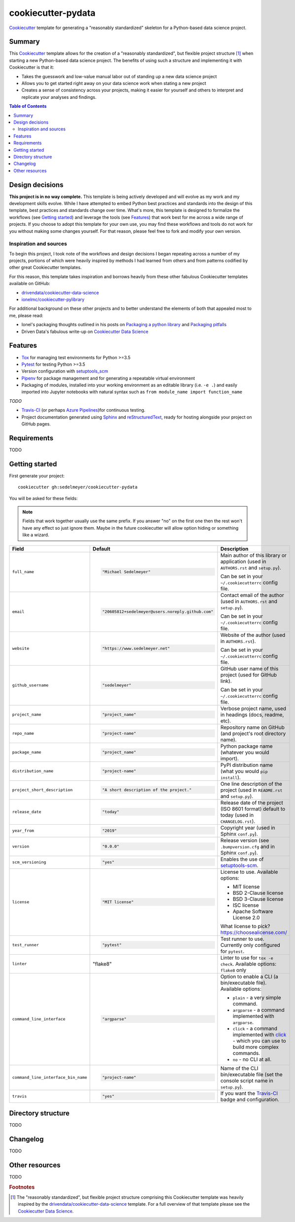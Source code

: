 ===================
cookiecutter-pydata
===================

Cookiecutter_ template for generating a "reasonably standardized" skeleton for a Python-based data science project.

Summary
-------

This Cookiecutter_ template allows for the creation of a "reasonably standardized", but flexible project structure [#]_ when starting a new Python-based data science project. The benefits of using such a structure and implementing it with Cookiecutter is that it:

* Takes the guesswork and low-value manual labor out of standing up a new data science project
* Allows you to get started right away on your data science work when stating a new project
* Creates a sense of consistency across your projects, making it easier for yourself and others to interpret and replicate your analyses and findings.

.. contents:: Table of Contents

Design decisions
----------------

**This project is in no way complete.** This template is being actively developed and will evolve as my work and my development skills evolve. While I have attempted to embed Python best practices and standards into the design of this template, best practices and standards change over time. What's more, this template is designed to formalize the workflows (see `Getting started`_) and leverage the tools (see `Features`_) that work best for me across a wide range of projects. If you choose to adopt this template for your own use, you may find these workflows and tools do not work for you without making some changes yourself. For that reason, please feel free to fork and modify your own version.

Inspiration and sources
^^^^^^^^^^^^^^^^^^^^^^^

To begin this project, I took note of the workflows and design decisions I began repeating across a number of my projects, portions of which were heavily inspired by methods I had learned from others and from patterns codified by other great Cookiecutter templates.

For this reason, this template takes inspiration and borrows heavily from these other fabulous Cookiecutter templates available on GitHub:

* `drivendata/cookiecutter-data-science`_
* `ionelmc/cookiecutter-pylibrary`_

For additional background on these other projects and to better understand the elements of both that appealed most to me, please read:

* Ionel's packaging thoughts outlined in his posts on `Packaging a python library`_ and `Packaging pitfalls`_
* Driven Data's fabulous write-up on `Cookiecutter Data Science`_

Features
--------

* Tox_ for managing test environments for Python >=3.5
* Pytest_ for testing Python >=3.5
* Version configuration with `setuptools_scm`_
* Pipenv_ for package management and for generating a repeatable virtual environment
* Packaging of modules, installed into your working environment as an editable library (i.e. ``-e .``) and easily imported into Jupyter notebooks with natural syntax such as ``from module_name import function_name``

*TODO*

* Travis-CI_ (or perhaps `Azure Pipelines`_)for continuous testing.
* Project documentation generated using Sphinx_ and reStructuredText_, ready for hosting alongside your project on GitHub pages. 

Requirements
------------

TODO

Getting started
---------------

First generate your project::

  cookiecutter gh:sedelmeyer/cookiecutter-pydata

You will be asked for these fields:

.. note:: Fields that work together usually use the same prefix. If you answer "no" on the first one then the rest
   won't have any effect so just ignore them. Maybe in the future cookiecutter will allow option hiding or something
   like a wizard.

.. list-table::
    :header-rows: 1

    * - Field
      - Default
      - Description

    * - ``full_name``
      - .. code:: python

            "Michael Sedelmeyer"
      - Main author of this library or application (used in ``AUTHORS.rst`` and ``setup.py``).

        Can be set in your ``~/.cookiecutterrc`` config file.

    * - ``email``
      - .. code:: python

            "20605812+sedelmeyer@users.noreply.github.com"
      - Contact email of the author (used in ``AUTHORS.rst`` and ``setup.py``).

        Can be set in your ``~/.cookiecutterrc`` config file.

    * - ``website``
      - .. code:: python

            "https://www.sedelmeyer.net"
      - Website of the author (used in ``AUTHORS.rst``).

        Can be set in your ``~/.cookiecutterrc`` config file.

    * - ``github_username``
      - .. code:: python

            "sedelmeyer"
      - GitHub user name of this project (used for GitHub link).

        Can be set in your ``~/.cookiecutterrc`` config file.

    * - ``project_name``
      - .. code:: python

            "project_name"
      - Verbose project name, used in headings (docs, readme, etc).

    * - ``repo_name``
      - .. code:: python

            "project-name"
      - Repository name on GitHub (and project's root directory name).

    * - ``package_name``
      - .. code:: python

            "project_name"
      - Python package name (whatever you would import).

    * - ``distribution_name``
      - .. code:: python

            "project-name"
      - PyPI distribution name (what you would ``pip install``).

    * - ``project_short_description``
      - .. code:: python

            "A short description of the project."
      - One line description of the project (used in ``README.rst`` and ``setup.py``).

    * - ``release_date``
      - .. code:: python

            "today"
      - Release date of the project (ISO 8601 format) default to today (used in ``CHANGELOG.rst``).

    * - ``year_from``
      - .. code:: python

            "2019"
      - Copyright year (used in Sphinx ``conf.py``).

    * - ``version``
      - .. code:: python

            "0.0.0"
      - Release version (see ``.bumpversion.cfg`` and in Sphinx ``conf.py``).

    * - ``scm_versioning``
      - .. code:: python

            "yes"
      - Enables the use of `setuptools-scm <https://pypi.org/project/setuptools-scm/>`_.

    * - ``license``
      - .. code:: python

            "MIT license"
      - License to use. Available options:

        * MIT license
        * BSD 2-Clause license
        * BSD 3-Clause license
        * ISC license
        * Apache Software License 2.0

        What license to pick? https://choosealicense.com/

    * - ``test_runner``
      - .. code:: python

            "pytest"
      - Test runner to use. Currently only configured for ``pytest``.

    * - ``linter``
      - .. code:: python

        "flake8"
      - Linter to use for ``tox -e check``. Available options: ``flake8`` only

    * - ``command_line_interface``
      - .. code:: python

            "argparse"
      - Option to enable a CLI (a bin/executable file). Available options:

        * ``plain`` - a very simple command.
        * ``argparse`` - a command implemented with ``argparse``.
        * ``click`` - a command implemented with `click <http://click.pocoo.org/>`_ - which you can use to build more complex commands.
        * ``no`` - no CLI at all.

    * - ``command_line_interface_bin_name``
      - .. code:: python

            "project-name"
      - Name of the CLI bin/executable file (set the console script name in ``setup.py``).

    * - ``travis``
      - .. code:: python

            "yes"
      - If you want the Travis-CI_ badge and configuration.

Directory structure
-------------------

TODO

Changelog
---------

TODO

Other resources
---------------

TODO


.. rubric:: Footnotes

.. [#]  The "reasonably standardized", but flexible project structure comprising this Cookiecutter template was heavily inspired by the `drivendata/cookiecutter-data-science`_ template. For a full overview of that template please see the `Cookiecutter Data Science`_.


.. _Cookiecutter: https://github.com/audreyr/cookiecutter
.. _`drivendata/cookiecutter-data-science`: https://github.com/drivendata/cookiecutter-data-science
.. _`ionelmc/cookiecutter-pylibrary`: https://github.com/ionelmc/cookiecutter-pylibrary
.. _Packaging a python library: https://blog.ionelmc.ro/2014/05/25/python-packaging/
.. _Packaging pitfalls: https://blog.ionelmc.ro/2014/06/25/python-packaging-pitfalls/
.. _Cookiecutter Data Science: https://drivendata.github.io/cookiecutter-data-science/
.. _Travis-CI: http://travis-ci.org/
.. _Tox: https://tox.readthedocs.io/en/latest/
.. _Sphinx: http://sphinx-doc.org/
.. _reStructuredText: https://www.sphinx-doc.org/en/master/usage/restructuredtext/basics.html
.. _setuptools_scm: https://github.com/pypa/setuptools_scm/
.. _Pytest: http://pytest.org/
.. _Pipenv: https://pipenv.readthedocs.io/en/latest/#
.. _Azure Pipelines: https://azure.microsoft.com/en-us/services/devops/pipelines/